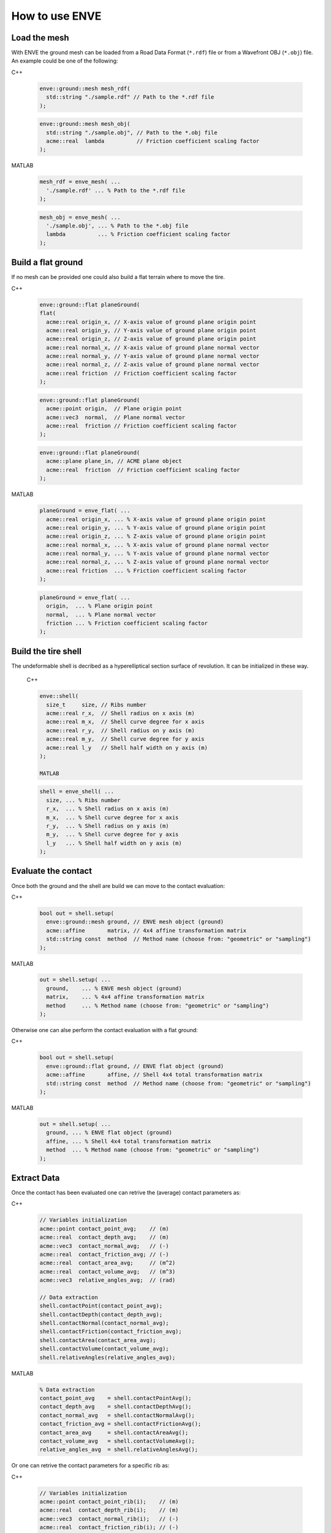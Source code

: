 How to use ENVE
===============

Load the mesh
-------------

With ENVE the ground mesh can be loaded from a Road Data Format (``*.rdf``) file or from a Wavefront OBJ (``*.obj``)
file. An example could be one of the following:

C++

  .. code-block:: cpp
  
      enve::ground::mesh mesh_rdf(
        std::string "./sample.rdf" // Path to the *.rdf file
      );

  .. code-block:: cpp
  
      enve::ground::mesh mesh_obj(
        std::string "./sample.obj", // Path to the *.obj file
        acme::real  lambda          // Friction coefficient scaling factor
      );

MATLAB

  .. code-block:: matlab
  
      mesh_rdf = enve_mesh( ...
        './sample.rdf' ... % Path to the *.rdf file
      );

  .. code-block:: matlab
  
      mesh_obj = enve_mesh( ...
        './sample.obj', ... % Path to the *.obj file
        lambda          ... % Friction coefficient scaling factor
      );

Build a flat ground
-------------------

If no mesh can be provided one could also build a flat terrain where to move the tire.

C++

  .. code-block:: cpp
  
      enve::ground::flat planeGround(
      flat(
        acme::real origin_x, // X-axis value of ground plane origin point
        acme::real origin_y, // Y-axis value of ground plane origin point
        acme::real origin_z, // Z-axis value of ground plane origin point
        acme::real normal_x, // X-axis value of ground plane normal vector
        acme::real normal_y, // Y-axis value of ground plane normal vector
        acme::real normal_z, // Z-axis value of ground plane normal vector
        acme::real friction  // Friction coefficient scaling factor
      );

  .. code-block:: cpp

      enve::ground::flat planeGround(
        acme::point origin,  // Plane origin point
        acme::vec3  normal,  // Plane normal vector
        acme::real  friction // Friction coefficient scaling factor
      );

  .. code-block:: cpp

      enve::ground::flat planeGround(
        acme::plane plane_in, // ACME plane object
        acme::real  friction  // Friction coefficient scaling factor
      );


MATLAB

  .. code-block:: matlab
  
      planeGround = enve_flat( ...
        acme::real origin_x, ... % X-axis value of ground plane origin point
        acme::real origin_y, ... % Y-axis value of ground plane origin point
        acme::real origin_z, ... % Z-axis value of ground plane origin point
        acme::real normal_x, ... % X-axis value of ground plane normal vector
        acme::real normal_y, ... % Y-axis value of ground plane normal vector
        acme::real normal_z, ... % Z-axis value of ground plane normal vector
        acme::real friction  ... % Friction coefficient scaling factor
      );

  .. code-block:: matlab

      planeGround = enve_flat( ...
        origin,  ... % Plane origin point
        normal,  ... % Plane normal vector
        friction ... % Friction coefficient scaling factor
      );
    

Build the tire shell
--------------------

The undeformable shell is decribed as a hyperelliptical section surface of revolution. It can be initialized in these way.

  C++

  .. code-block:: cpp

    enve::shell(
      size_t     size, // Ribs number
      acme::real r_x,  // Shell radius on x axis (m)
      acme::real m_x,  // Shell curve degree for x axis
      acme::real r_y,  // Shell radius on y axis (m)
      acme::real m_y,  // Shell curve degree for y axis
      acme::real l_y   // Shell half width on y axis (m)
    );

    MATLAB

  .. code-block:: matlab

    shell = enve_shell( ...
      size, ... % Ribs number
      r_x,  ... % Shell radius on x axis (m)
      m_x,  ... % Shell curve degree for x axis
      r_y,  ... % Shell radius on y axis (m)
      m_y,  ... % Shell curve degree for y axis
      l_y   ... % Shell half width on y axis (m)
    );
    

Evaluate the contact
--------------------

Once both the ground and the shell are build we can move to the contact evaluation:

C++

    .. code-block:: cpp

        bool out = shell.setup(
          enve::ground::mesh ground, // ENVE mesh object (ground)
          acme::affine       matrix, // 4x4 affine transformation matrix
          std::string const  method  // Method name (choose from: "geometric" or "sampling")
        );

MATLAB

    .. code-block:: matlab

        out = shell.setup( ...
          ground,    ... % ENVE mesh object (ground)
          matrix,    ... % 4x4 affine transformation matrix
          method     ... % Method name (choose from: "geometric" or "sampling")
        );

Otherwise one can alse perform the contact evaluation with a flat ground:

C++

    .. code-block:: cpp

        bool out = shell.setup(
          enve::ground::flat ground, // ENVE flat object (ground)
          acme::affine       affine, // Shell 4x4 total transformation matrix
          std::string const  method  // Method name (choose from: "geometric" or "sampling")
        );

MATLAB

    .. code-block:: matlab

        out = shell.setup( ...
          ground, ... % ENVE flat object (ground)
          affine, ... % Shell 4x4 total transformation matrix
          method  ... % Method name (choose from: "geometric" or "sampling")
        );

Extract Data
------------

Once the contact has been evaluated one can retrive the (average) contact parameters as: 

C++

    .. code-block:: cpp

        // Variables initialization
        acme::point contact_point_avg;    // (m)
        acme::real  contact_depth_avg;    // (m)
        acme::vec3  contact_normal_avg;   // (-)
        acme::real  contact_friction_avg; // (-)
        acme::real  contact_area_avg;     // (m^2)
        acme::real  contact_volume_avg;   // (m^3)
        acme::vec3  relative_angles_avg;  // (rad)

        // Data extraction
        shell.contactPoint(contact_point_avg);
        shell.contactDepth(contact_depth_avg);
        shell.contactNormal(contact_normal_avg);
        shell.contactFriction(contact_friction_avg);
        shell.contactArea(contact_area_avg);
        shell.contactVolume(contact_volume_avg);
        shell.relativeAngles(relative_angles_avg);

MATLAB

    .. code-block:: matlab

        % Data extraction
        contact_point_avg    = shell.contactPointAvg();
        contact_depth_avg    = shell.contactDepthAvg();
        contact_normal_avg   = shell.contactNormalAvg();
        contact_friction_avg = shell.contactFrictionAvg();
        contact_area_avg     = shell.contactAreaAvg();
        contact_volume_avg   = shell.contactVolumeAvg();
        relative_angles_avg  = shell.relativeAnglesAvg();


Or one can retrive the contact parameters for a specific rib as: 

C++

    .. code-block:: cpp

        // Variables initialization
        acme::point contact_point_rib(i);    // (m)
        acme::real  contact_depth_rib(i);    // (m)
        acme::vec3  contact_normal_rib(i);   // (-)
        acme::real  contact_friction_rib(i); // (-)
        acme::real  contact_area_rib(i);     // (m^2)
        acme::real  contact_volume_rib(i);   // (m^3)
        acme::vec3  relative_angles_rib(i);  // (rad)

        // Data extraction
        shell.contactPointRib(contact_point_rib);
        shell.contactDepth(contact_depth_rib);
        shell.contactNormal(contact_normal_rib);
        shell.contactFriction(contact_friction_rib);
        shell.contactArea(contact_area_rib);
        shell.contactVolume(contact_volume_rib);
        shell.relativeAngles(relative_angles_rib);

MATLAB

    .. code-block:: matlab

        % Data extraction
        contact_point_rib    = shell.contactPointRib(i);
        contact_normal_rib   = shell.contactNormalRib(i);
        contact_friction_rib = shell.contactFrictionRib(i);
        contact_depth_rib    = shell.contactDepthRib(i);
        contact_area_rib     = shell.contactAreaRib(i);
        contact_volume_rib   = shell.contactVolumeRib(i);
        relative_angles_rib  = shell.relativeAnglesRib(i);

where ``i`` is the i-th rib index.


Or one can retrive the contact parameters rib by rib as: 

C++

    .. code-block:: cpp

        // Variables initialization
        acme::size_t                    size = tire_shell.size(); // (-)
        acme::std::vector<acme::point>  contact_point_vec(size);      // (m)
        acme::std::vector<acme::real>   contact_depth_vec(size);      // (m)
        acme::std::vector<acme::vec3>   contact_normal_vec(size);     // (-)
        acme::std::vector<acme::real>   contact_friction_vec(size);   // (-)
        acme::std::vector<acme::real>   contact_area_vec(size);       // (m^2)
        acme::std::vector<acme::real>   contact_volume_vec(size);     // (m^3)
        acme::std::vector<acme::vec3>   relative_angles_vec(size);    // (rad)

        // Data extraction
        shell.contactPointRib(contact_point_vec);
        shell.contactDepth(contact_depth_vec);
        shell.contactNormal(contact_normal_vec);
        shell.contactFriction(contact_friction_vec);
        shell.contactArea(contact_area_vec);
        shell.contactVolume(contact_volume_vec);
        shell.relativeAngles(relative_angles_vec);

MATLAB

    .. code-block:: matlab

        % Data extraction
        contact_point_vec    = shell.contactPointVec();
        contact_normal_vec   = shell.contactNormalVec();
        contact_friction_vec = shell.contactFrictionVec();
        contact_depth_vec    = shell.contactDepthVec();
        contact_area_vec     = shell.contactAreaVec();
        contact_volume_vec   = shell.contactVolumeVec();
        relative_angles_vec  = shell.relativeAnglesVec();



For more advanced functions please read the C++/MATLAB API documentation.

